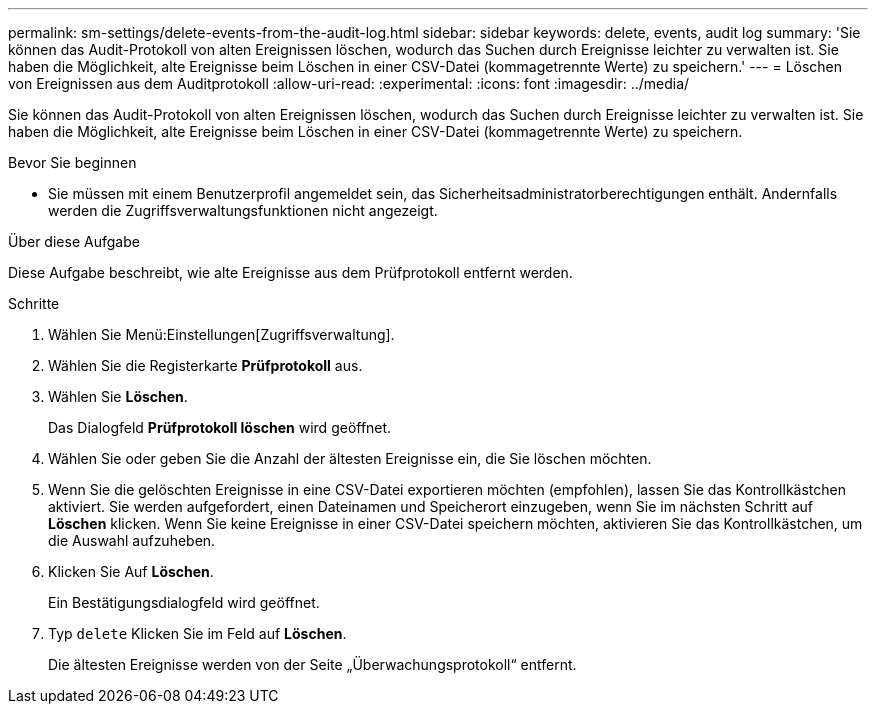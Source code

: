 ---
permalink: sm-settings/delete-events-from-the-audit-log.html 
sidebar: sidebar 
keywords: delete, events, audit log 
summary: 'Sie können das Audit-Protokoll von alten Ereignissen löschen, wodurch das Suchen durch Ereignisse leichter zu verwalten ist. Sie haben die Möglichkeit, alte Ereignisse beim Löschen in einer CSV-Datei (kommagetrennte Werte) zu speichern.' 
---
= Löschen von Ereignissen aus dem Auditprotokoll
:allow-uri-read: 
:experimental: 
:icons: font
:imagesdir: ../media/


[role="lead"]
Sie können das Audit-Protokoll von alten Ereignissen löschen, wodurch das Suchen durch Ereignisse leichter zu verwalten ist. Sie haben die Möglichkeit, alte Ereignisse beim Löschen in einer CSV-Datei (kommagetrennte Werte) zu speichern.

.Bevor Sie beginnen
* Sie müssen mit einem Benutzerprofil angemeldet sein, das Sicherheitsadministratorberechtigungen enthält. Andernfalls werden die Zugriffsverwaltungsfunktionen nicht angezeigt.


.Über diese Aufgabe
Diese Aufgabe beschreibt, wie alte Ereignisse aus dem Prüfprotokoll entfernt werden.

.Schritte
. Wählen Sie Menü:Einstellungen[Zugriffsverwaltung].
. Wählen Sie die Registerkarte *Prüfprotokoll* aus.
. Wählen Sie *Löschen*.
+
Das Dialogfeld *Prüfprotokoll löschen* wird geöffnet.

. Wählen Sie oder geben Sie die Anzahl der ältesten Ereignisse ein, die Sie löschen möchten.
. Wenn Sie die gelöschten Ereignisse in eine CSV-Datei exportieren möchten (empfohlen), lassen Sie das Kontrollkästchen aktiviert. Sie werden aufgefordert, einen Dateinamen und Speicherort einzugeben, wenn Sie im nächsten Schritt auf *Löschen* klicken. Wenn Sie keine Ereignisse in einer CSV-Datei speichern möchten, aktivieren Sie das Kontrollkästchen, um die Auswahl aufzuheben.
. Klicken Sie Auf *Löschen*.
+
Ein Bestätigungsdialogfeld wird geöffnet.

. Typ `delete` Klicken Sie im Feld auf *Löschen*.
+
Die ältesten Ereignisse werden von der Seite „Überwachungsprotokoll“ entfernt.


